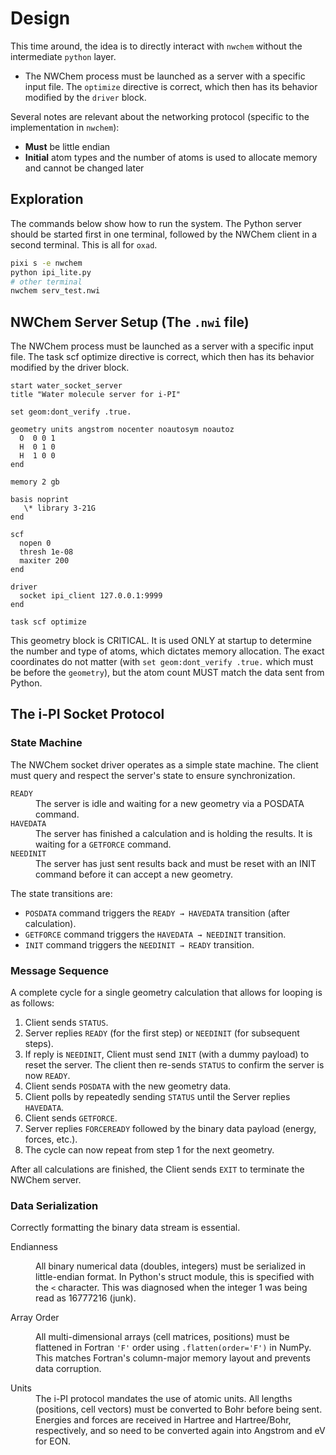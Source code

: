 * Design
This time around, the idea is to directly interact with ~nwchem~ without the
intermediate ~python~ layer.

- The NWChem process must be launched as a server with a specific input file.
  The ~optimize~ directive is correct, which then has its behavior modified by
  the ~driver~ block.

Several notes are relevant about the networking protocol (specific to the implementation in ~nwchem~):
- *Must* be little endian
- *Initial* atom types and the number of atoms is used to allocate memory and cannot be changed later

** Exploration
The commands below show how to run the system. The Python server should be
started first in one terminal, followed by the NWChem client in a second
terminal. This is all for ~oxad~.
#+begin_src bash
pixi s -e nwchem
python ipi_lite.py
# other terminal
nwchem serv_test.nwi
#+end_src

** NWChem Server Setup (The ~.nwi~ file)
The NWChem process must be launched as a server with a specific input file. The
task scf optimize directive is correct, which then has its behavior modified by
the driver block.

#+begin_src nwchem :tangle serv_test.nwi
start water_socket_server
title "Water molecule server for i-PI"

set geom:dont_verify .true.

geometry units angstrom nocenter noautosym noautoz
  O  0 0 1
  H  0 1 0
  H  1 0 0
end

memory 2 gb

basis noprint
   \* library 3-21G
end

scf
  nopen 0
  thresh 1e-08
  maxiter 200
end

driver
  socket ipi_client 127.0.0.1:9999
end

task scf optimize
#+end_src

This geometry block is CRITICAL.  It is used ONLY at startup to determine the
number and type of atoms, which dictates memory allocation. The exact
coordinates do not matter (with ~set geom:dont_verify .true.~ which must be
before the ~geometry~), but the atom count MUST match the data sent from Python.
** The i-PI Socket Protocol
*** State Machine
The NWChem socket driver operates as a simple state machine. The client must
query and respect the server's state to ensure synchronization.

- ~READY~ :: The server is idle and waiting for a new geometry via a POSDATA
  command.
- ~HAVEDATA~ :: The server has finished a calculation and is holding the
  results. It is waiting for a ~GETFORCE~ command.
- ~NEEDINIT~ :: The server has just sent results back and must be reset with an
  INIT command before it can accept a new geometry.

The state transitions are:
- ~POSDATA~ command triggers the ~READY → HAVEDATA~ transition (after
  calculation).
- ~GETFORCE~ command triggers the ~HAVEDATA → NEEDINIT~ transition.
- ~INIT~ command triggers the ~NEEDINIT → READY~ transition.

*** Message Sequence
A complete cycle for a single geometry calculation that allows for looping is as
follows:
1. Client sends ~STATUS~.
2. Server replies ~READY~ (for the first step) or ~NEEDINIT~ (for subsequent steps).
3. If reply is ~NEEDINIT~, Client must send ~INIT~ (with a dummy payload) to reset
   the server. The client then re-sends ~STATUS~ to confirm the server is now
   ~READY~.
4. Client sends ~POSDATA~ with the new geometry data.
5. Client polls by repeatedly sending ~STATUS~ until the Server replies ~HAVEDATA~.
6. Client sends ~GETFORCE~.
7. Server replies ~FORCEREADY~ followed by the binary data payload (energy, forces, etc.).
8. The cycle can now repeat from step 1 for the next geometry.

After all calculations are finished, the Client sends ~EXIT~ to terminate the
NWChem server.

*** Data Serialization
Correctly formatting the binary data stream is essential.

- Endianness :: All binary numerical data (doubles, integers) must be serialized
  in little-endian format. In Python's struct module, this is specified with the
  ~<~ character. This was diagnosed when the integer 1 was being read as
  16777216 (junk).

- Array Order :: All multi-dimensional arrays (cell matrices, positions) must be
  flattened in Fortran ~'F'~ order using ~.flatten(order='F')~ in NumPy. This
  matches Fortran's column-major memory layout and prevents data corruption.

- Units :: The i-PI protocol mandates the use of atomic units. All lengths
  (positions, cell vectors) must be converted to Bohr before being sent.
  Energies and forces are received in Hartree and Hartree/Bohr, respectively,
  and so need to be converted again into Angstrom and eV for EON.
